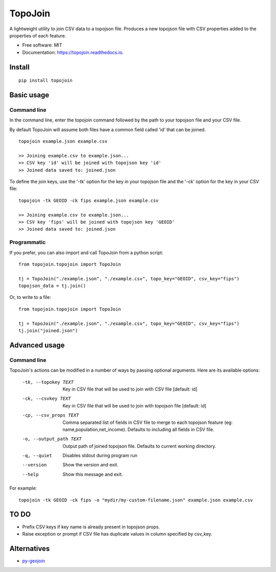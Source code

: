 ========
TopoJoin
========


.. image:: https://img.shields.io/pypi/v/topojoin.svg
        :target: https://pypi.python.org/pypi/topojoin

.. image:: https://img.shields.io/travis/SimmonsRitchie/topojoin.svg
        :target: https://travis-ci.com/SimmonsRitchie/topojoin

.. image:: https://readthedocs.org/projects/topojoin/badge/?version=latest
        :target: https://topojoin.readthedocs.io/en/latest/?badge=latest
        :alt: Documentation Status



A lightweight utility to join CSV data to a topojson file. Produces a new topojson file with CSV properties added to
the properties of each feature.

* Free software: MIT
* Documentation: https://topojoin.readthedocs.io.

Install
----------

::

    pip install topojoin


Basic usage
-----------

Command line
============

In the command line, enter the topojoin command followed by the path to your topojson file and your CSV file.

By default TopoJoin will assume both files have a common field called 'id' that can be joined.

::

    topojoin example.json example.csv

    >> Joining example.csv to example.json...
    >> CSV key 'id' will be joined with topojson key 'id'
    >> Joined data saved to: joined.json

To define the join keys, use the '-tk' option for the key in your topojson file and the '-ck' option for the key in
your CSV file:

::

    topojoin -tk GEOID -ck fips example.json example.csv

    >> Joining example.csv to example.json...
    >> CSV key 'fips' will be joined with topojson key 'GEOID'
    >> Joined data saved to: joined.json


Programmatic
============

If you prefer, you can also import and call TopoJoin from a python script:


::

    from topojoin.topojoin import TopoJoin

    tj = TopoJoin("./example.json", "./example.csv", topo_key="GEOID", csv_key="fips")
    topojson_data = tj.join()


Or, to write to a file:

::

    from topojoin.topojoin import TopoJoin

    tj = TopoJoin("./example.json", "./example.csv", topo_key="GEOID", csv_key="fips")
    tj.join("joined.json")


Advanced usage
--------------

Command line
================

TopoJoin's actions can be modified in a number of ways by passing optional arguments. Here are its available options:

  -tk, --topokey TEXT     Key in CSV file that will be used to join with CSV
                          file  [default: id]

  -ck, --csvkey TEXT      Key in CSV file that will be used to join with
                          topojson file  [default: id]

  -cp, --csv_props TEXT   Comma separated list of fields in CSV file to merge
                          to each topojson feature (eg:
                          name,population,net_income). Defaults to including
                          all fields in CSV file.

  -o, --output_path TEXT  Output path of joined topojson file. Defaults to
                          current working directory.

  -q, --quiet             Disables stdout during program run
  --version               Show the version and exit.
  --help                  Show this message and exit.




For example:

::

    topojoin -tk GEOID -ck fips -o "mydir/my-custom-filename.json" example.json example.csv


TO DO
-----
- Prefix CSV keys if key name is already present in topojson props.
- Raise exception or prompt if CSV file has duplicate values in column specified by csv_key.

Alternatives
------------

- `py-geojoin <https://github.com/shawnbot/py-geojoin>`__
